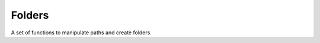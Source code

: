 .. _dev-utils-folders:

Folders
=======

A set of functions to manipulate paths and create folders.

.. doxygenfunction:: mirheo::createStrZeroPadded
   :project: mirheo

.. doxygenfunction:: mirheo::splitByDelim
   :project: mirheo

.. doxygenfunction:: mirheo::makePath
   :project: mirheo

.. doxygenfunction:: mirheo::getParentPath
   :project: mirheo

.. doxygenfunction:: mirheo::getBaseName
   :project: mirheo

.. doxygenfunction:: mirheo::joinPaths
   :project: mirheo

.. doxygenfunction:: mirheo::createFoldersCollective
   :project: mirheo


